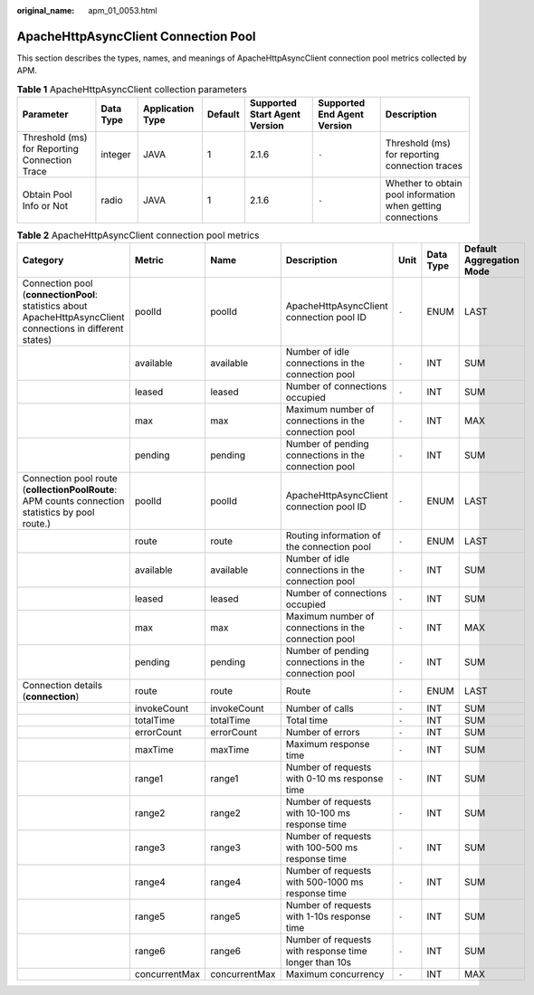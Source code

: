 :original_name: apm_01_0053.html

.. _apm_01_0053:

ApacheHttpAsyncClient Connection Pool
=====================================

This section describes the types, names, and meanings of ApacheHttpAsyncClient connection pool metrics collected by APM.

.. table:: **Table 1** ApacheHttpAsyncClient collection parameters

   +-----------------------------------------------+-----------+------------------+---------+-------------------------------+-----------------------------+-------------------------------------------------------------+
   | Parameter                                     | Data Type | Application Type | Default | Supported Start Agent Version | Supported End Agent Version | Description                                                 |
   +===============================================+===========+==================+=========+===============================+=============================+=============================================================+
   | Threshold (ms) for Reporting Connection Trace | integer   | JAVA             | 1       | 2.1.6                         | ``-``                       | Threshold (ms) for reporting connection traces              |
   +-----------------------------------------------+-----------+------------------+---------+-------------------------------+-----------------------------+-------------------------------------------------------------+
   | Obtain Pool Info or Not                       | radio     | JAVA             | 1       | 2.1.6                         | ``-``                       | Whether to obtain pool information when getting connections |
   +-----------------------------------------------+-----------+------------------+---------+-------------------------------+-----------------------------+-------------------------------------------------------------+

.. table:: **Table 2** ApacheHttpAsyncClient connection pool metrics

   +--------------------------------------------------------------------------------------------------------------+---------------+---------------+-------------------------------------------------------+-------+-----------+--------------------------+
   | Category                                                                                                     | Metric        | Name          | Description                                           | Unit  | Data Type | Default Aggregation Mode |
   +==============================================================================================================+===============+===============+=======================================================+=======+===========+==========================+
   | Connection pool (**connectionPool**: statistics about ApacheHttpAsyncClient connections in different states) | poolId        | poolId        | ApacheHttpAsyncClient connection pool ID              | ``-`` | ENUM      | LAST                     |
   +--------------------------------------------------------------------------------------------------------------+---------------+---------------+-------------------------------------------------------+-------+-----------+--------------------------+
   |                                                                                                              | available     | available     | Number of idle connections in the connection pool     | ``-`` | INT       | SUM                      |
   +--------------------------------------------------------------------------------------------------------------+---------------+---------------+-------------------------------------------------------+-------+-----------+--------------------------+
   |                                                                                                              | leased        | leased        | Number of connections occupied                        | ``-`` | INT       | SUM                      |
   +--------------------------------------------------------------------------------------------------------------+---------------+---------------+-------------------------------------------------------+-------+-----------+--------------------------+
   |                                                                                                              | max           | max           | Maximum number of connections in the connection pool  | ``-`` | INT       | MAX                      |
   +--------------------------------------------------------------------------------------------------------------+---------------+---------------+-------------------------------------------------------+-------+-----------+--------------------------+
   |                                                                                                              | pending       | pending       | Number of pending connections in the connection pool  | ``-`` | INT       | SUM                      |
   +--------------------------------------------------------------------------------------------------------------+---------------+---------------+-------------------------------------------------------+-------+-----------+--------------------------+
   | Connection pool route (**collectionPoolRoute**: APM counts connection statistics by pool route.)             | poolId        | poolId        | ApacheHttpAsyncClient connection pool ID              | ``-`` | ENUM      | LAST                     |
   +--------------------------------------------------------------------------------------------------------------+---------------+---------------+-------------------------------------------------------+-------+-----------+--------------------------+
   |                                                                                                              | route         | route         | Routing information of the connection pool            | ``-`` | ENUM      | LAST                     |
   +--------------------------------------------------------------------------------------------------------------+---------------+---------------+-------------------------------------------------------+-------+-----------+--------------------------+
   |                                                                                                              | available     | available     | Number of idle connections in the connection pool     | ``-`` | INT       | SUM                      |
   +--------------------------------------------------------------------------------------------------------------+---------------+---------------+-------------------------------------------------------+-------+-----------+--------------------------+
   |                                                                                                              | leased        | leased        | Number of connections occupied                        | ``-`` | INT       | SUM                      |
   +--------------------------------------------------------------------------------------------------------------+---------------+---------------+-------------------------------------------------------+-------+-----------+--------------------------+
   |                                                                                                              | max           | max           | Maximum number of connections in the connection pool  | ``-`` | INT       | MAX                      |
   +--------------------------------------------------------------------------------------------------------------+---------------+---------------+-------------------------------------------------------+-------+-----------+--------------------------+
   |                                                                                                              | pending       | pending       | Number of pending connections in the connection pool  | ``-`` | INT       | SUM                      |
   +--------------------------------------------------------------------------------------------------------------+---------------+---------------+-------------------------------------------------------+-------+-----------+--------------------------+
   | Connection details (**connection**)                                                                          | route         | route         | Route                                                 | ``-`` | ENUM      | LAST                     |
   +--------------------------------------------------------------------------------------------------------------+---------------+---------------+-------------------------------------------------------+-------+-----------+--------------------------+
   |                                                                                                              | invokeCount   | invokeCount   | Number of calls                                       | ``-`` | INT       | SUM                      |
   +--------------------------------------------------------------------------------------------------------------+---------------+---------------+-------------------------------------------------------+-------+-----------+--------------------------+
   |                                                                                                              | totalTime     | totalTime     | Total time                                            | ``-`` | INT       | SUM                      |
   +--------------------------------------------------------------------------------------------------------------+---------------+---------------+-------------------------------------------------------+-------+-----------+--------------------------+
   |                                                                                                              | errorCount    | errorCount    | Number of errors                                      | ``-`` | INT       | SUM                      |
   +--------------------------------------------------------------------------------------------------------------+---------------+---------------+-------------------------------------------------------+-------+-----------+--------------------------+
   |                                                                                                              | maxTime       | maxTime       | Maximum response time                                 | ``-`` | INT       | SUM                      |
   +--------------------------------------------------------------------------------------------------------------+---------------+---------------+-------------------------------------------------------+-------+-----------+--------------------------+
   |                                                                                                              | range1        | range1        | Number of requests with 0-10 ms response time         | ``-`` | INT       | SUM                      |
   +--------------------------------------------------------------------------------------------------------------+---------------+---------------+-------------------------------------------------------+-------+-----------+--------------------------+
   |                                                                                                              | range2        | range2        | Number of requests with 10-100 ms response time       | ``-`` | INT       | SUM                      |
   +--------------------------------------------------------------------------------------------------------------+---------------+---------------+-------------------------------------------------------+-------+-----------+--------------------------+
   |                                                                                                              | range3        | range3        | Number of requests with 100-500 ms response time      | ``-`` | INT       | SUM                      |
   +--------------------------------------------------------------------------------------------------------------+---------------+---------------+-------------------------------------------------------+-------+-----------+--------------------------+
   |                                                                                                              | range4        | range4        | Number of requests with 500-1000 ms response time     | ``-`` | INT       | SUM                      |
   +--------------------------------------------------------------------------------------------------------------+---------------+---------------+-------------------------------------------------------+-------+-----------+--------------------------+
   |                                                                                                              | range5        | range5        | Number of requests with 1-10s response time           | ``-`` | INT       | SUM                      |
   +--------------------------------------------------------------------------------------------------------------+---------------+---------------+-------------------------------------------------------+-------+-----------+--------------------------+
   |                                                                                                              | range6        | range6        | Number of requests with response time longer than 10s | ``-`` | INT       | SUM                      |
   +--------------------------------------------------------------------------------------------------------------+---------------+---------------+-------------------------------------------------------+-------+-----------+--------------------------+
   |                                                                                                              | concurrentMax | concurrentMax | Maximum concurrency                                   | ``-`` | INT       | MAX                      |
   +--------------------------------------------------------------------------------------------------------------+---------------+---------------+-------------------------------------------------------+-------+-----------+--------------------------+
